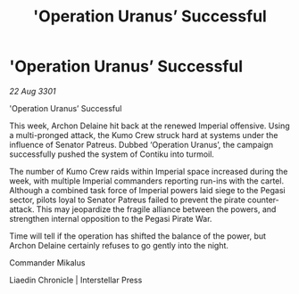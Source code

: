 :PROPERTIES:
:ID:       07e520fe-fd66-45a4-861a-94a91b3d7c09
:END:
#+title: 'Operation Uranus’ Successful
#+filetags: :galnet:

* 'Operation Uranus’ Successful

/22 Aug 3301/

'Operation Uranus’ Successful 
 
This week, Archon Delaine hit back at the renewed Imperial offensive. Using a multi-pronged attack, the Kumo Crew struck hard at systems under the influence of Senator Patreus. Dubbed ‘Operation Uranus’, the campaign successfully pushed the system of Contiku into turmoil. 

The number of Kumo Crew raids within Imperial space increased during the week, with multiple Imperial commanders reporting run-ins with the cartel. Although a combined task force of Imperial powers laid siege to the Pegasi sector, pilots loyal to Senator Patreus failed to prevent the pirate counter-attack. This may jeopardize the fragile alliance between the powers, and strengthen internal opposition to the Pegasi Pirate War. 

Time will tell if the operation has shifted the balance of the power, but Archon Delaine certainly refuses to go gently into the night. 

Commander Mikalus 

Liaedin Chronicle | Interstellar Press

